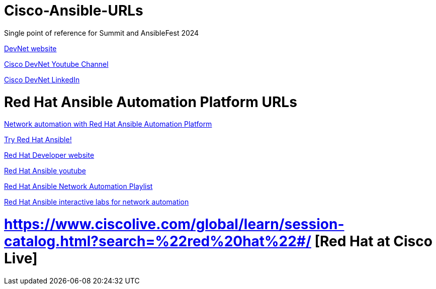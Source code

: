 # Cisco-Ansible-URLs
Single point of reference for Summit and AnsibleFest 2024

https://developer.cisco.com[DevNet website]

https://www.youtube.com/@CiscoDevNetchannel[Cisco DevNet Youtube Channel]  

https://www.linkedin.com/company/cisco-devnet/[Cisco DevNet LinkedIn]  

# Red Hat Ansible Automation Platform URLs  
https://www.redhat.com/en/technologies/management/ansible/network-automation[Network automation with Red Hat Ansible Automation Platform]

https://www.redhat.com/en/technologies/management/ansible/network/trial[Try Red Hat Ansible!]

https://developers.redhat.com/[Red Hat Developer website]

https://www.youtube.com/@AnsibleAutomation[Red Hat Ansible youtube]

https://www.youtube.com/watch?v=wXUgYfZKMHU&list=PLdu06OJoEf2axRLJvwAbAIWUOhPEv_emX[Red Hat Ansible Network Automation Playlist]

https://www.redhat.com/en/interactive-labs/ansible#network-and-edge[Red Hat Ansible interactive labs for network automation]

# https://www.ciscolive.com/global/learn/session-catalog.html?search=%22red%20hat%22#/ [Red Hat at Cisco Live]
